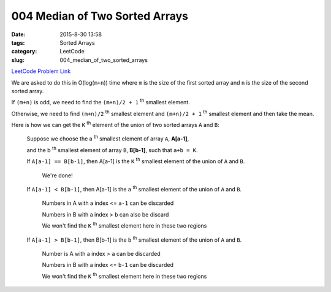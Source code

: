 004 Median of Two Sorted Arrays
###############################

:date: 2015-8-30 13:58
:tags: Sorted Arrays
:category: LeetCode
:slug: 004_median_of_two_sorted_arrays


`LeetCode Problem Link <https://leetcode.com/problems/median-of-two-sorted-arrays/>`_

We are asked to do this in O(log(``m+n``)) time where ``m`` is the size of the first
sorted array and ``n`` is the size of the second sorted array.

If ``(m+n)`` is odd, we need to find the ``(m+n)/2 + 1`` :superscript:`th` smallest
element.

Otherwise, we need to find ``(m+n)/2`` :superscript:`th` smallest element
and ``(m+n)/2 + 1`` :superscript:`th` smallest element and then take the mean.


Here is how we can get the ``K`` :superscript:`th` element of the union of two sorted arrays ``A`` and ``B``:

 Suppose we choose the a :superscript:`th` smallest element of array ``A``, **A[a-1]**,

 and the b :superscript:`th` smallest element of array ``B``, **B[b-1]**,
 such that ``a+b = K``.

 If ``A[a-1] == B[b-1]``, then A[a-1] is the ``K`` :superscript:`th` smallest element of the union of ``A`` and ``B``.

   We're done!

 If ``A[a-1] < B[b-1]``, then A[a-1] is the ``a`` :superscript:`th` smallest element of the union of ``A`` and ``B``.

   Numbers in A with a index <= ``a-1`` can be discarded

   Numbers in B with a index > ``b`` can also be discard

   We won't find the ``K`` :superscript:`th` smallest element here in these two regions

 If ``A[a-1] > B[b-1]``, then B[b-1] is the ``b`` :superscript:`th` smallest element of the union of ``A`` and ``B``.

   Number is A with a index > ``a`` can be discarded

   Numbers in B with a index <= ``b-1`` can be discarded

   We won't find the ``K`` :superscript:`th` smallest element here in these two regions



